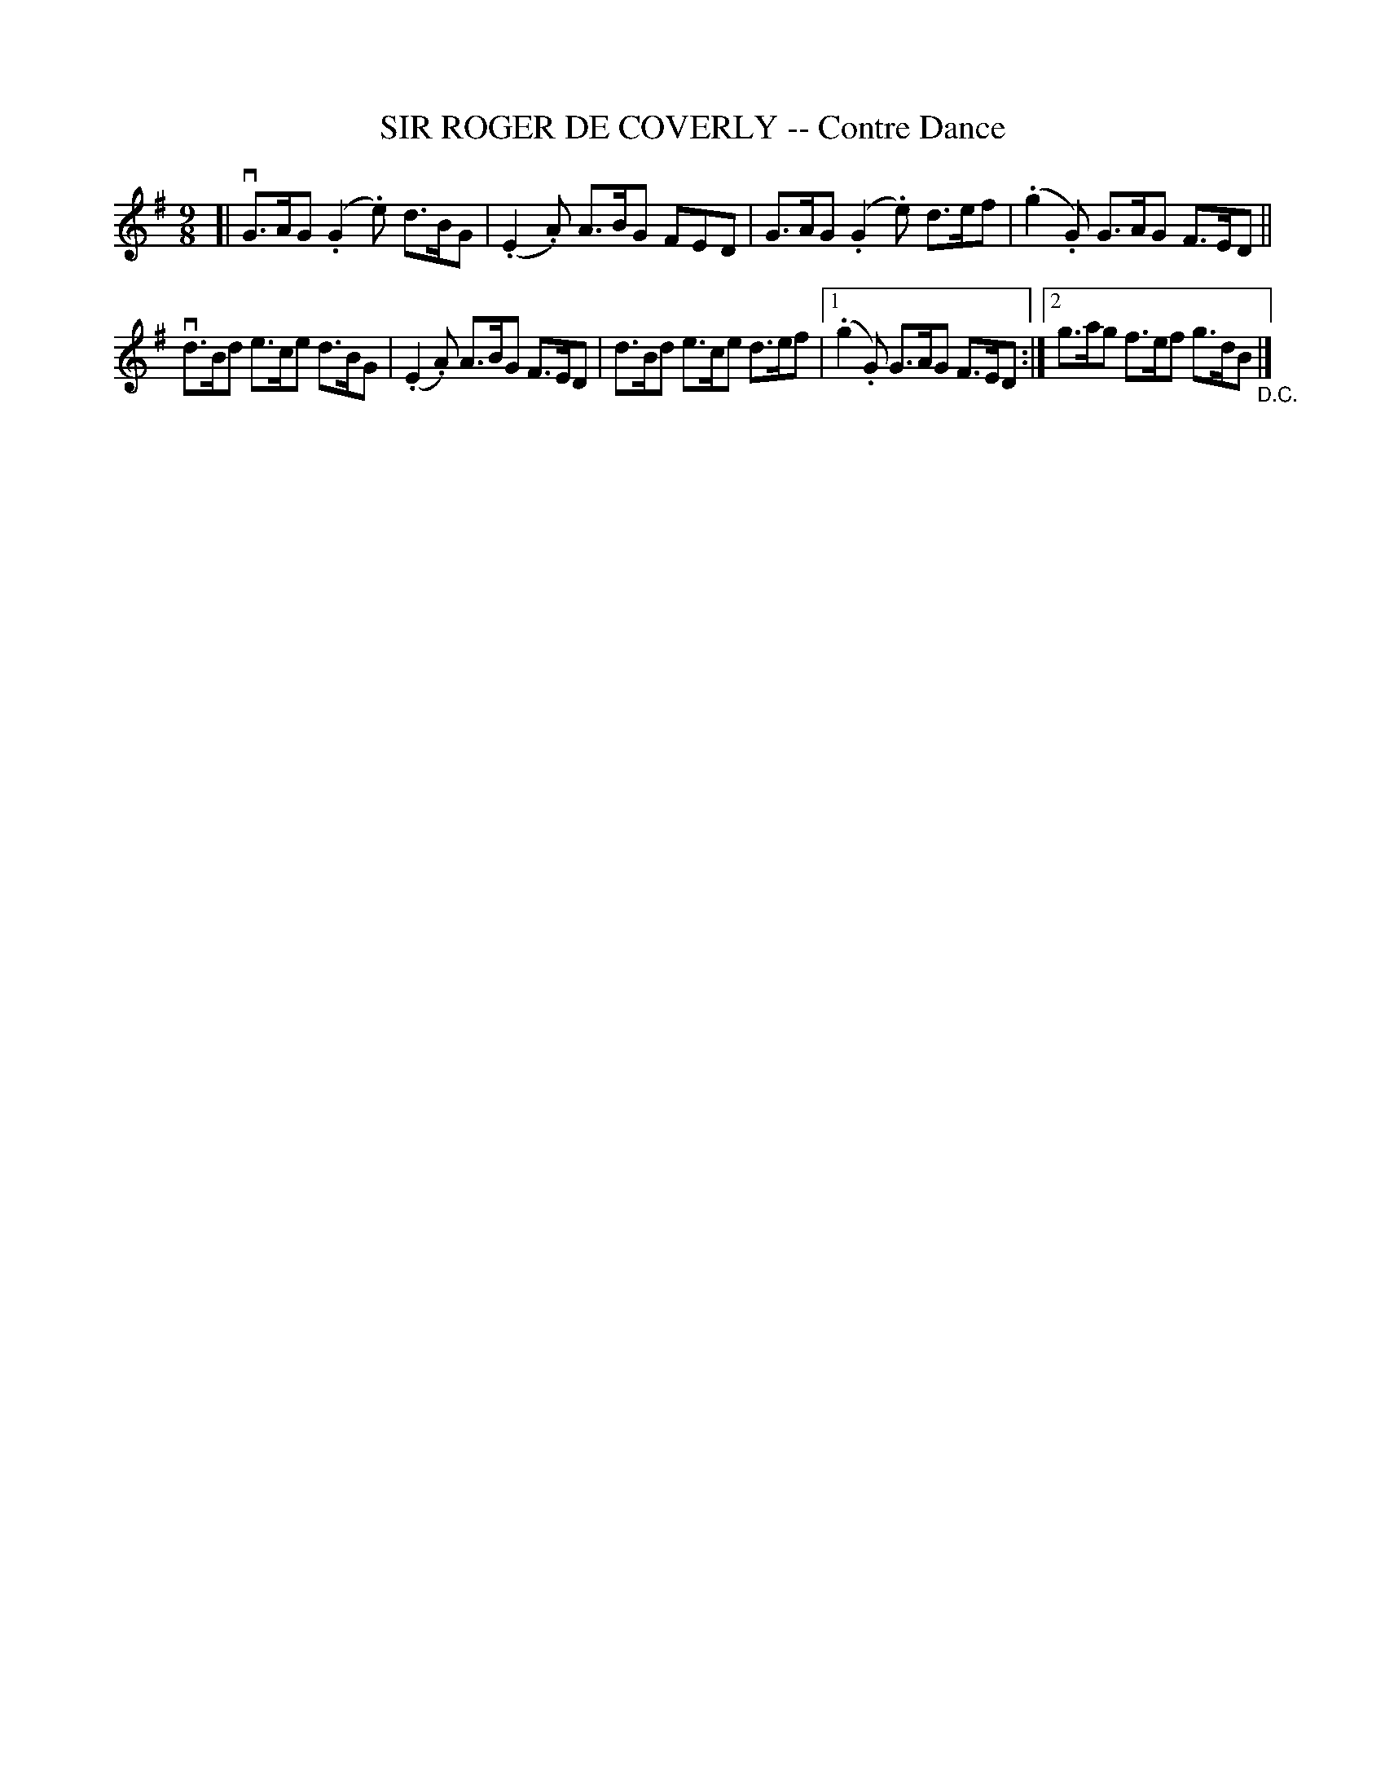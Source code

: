 X: 10332
T: SIR ROGER DE COVERLY -- Contre Dance
R: slipjig
B: K\"ohler's Violin Repository, v.1, 1885 p.33 #2
F: http://www.archive.org/details/klersviolinrepos01edin
Z: 2011 John Chambers <jc:trillian.mit.edu>
M: 9/8
L: 1/8
K: G
[|\
vG>AG (.G2.e) d>BG | (.E2.A) A>BG FED | G>AG (.G2.e) d>ef | (.g2.G) G>AG F>ED ||
vd>Bd e>ce d>BG | (.E2.A) A>BG F>ED | d>Bd e>ce d>ef |[1 (.g2.G) G>AG F>ED :|[2 g>ag f>ef g>dB "_D.C."|]
